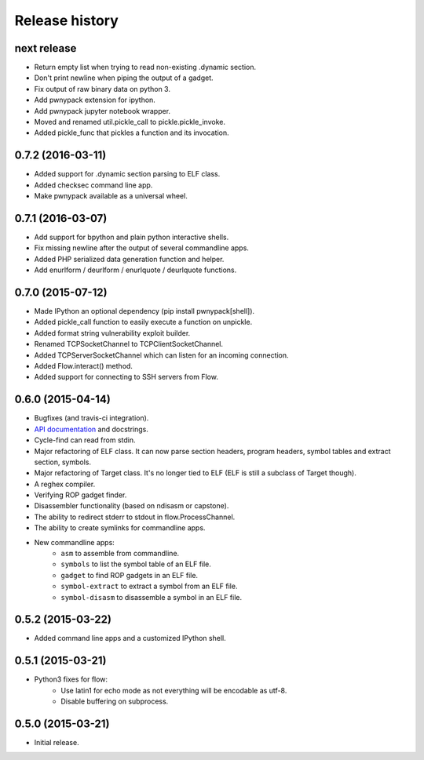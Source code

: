 Release history
###############

next release
============

* Return empty list when trying to read non-existing .dynamic section.
* Don't print newline when piping the output of a gadget.
* Fix output of raw binary data on python 3.
* Add pwnypack extension for ipython.
* Add pwnypack jupyter notebook wrapper.
* Moved and renamed util.pickle_call to pickle.pickle_invoke.
* Added pickle_func that pickles a function and its invocation.

0.7.2 (2016-03-11)
==================

* Added support for .dynamic section parsing to ELF class.
* Added checksec command line app.
* Make pwnypack available as a universal wheel.

0.7.1 (2016-03-07)
==================

* Add support for bpython and plain python interactive shells.
* Fix missing newline after the output of several commandline apps.
* Added PHP serialized data generation function and helper.
* Add enurlform / deurlform / enurlquote / deurlquote functions.

0.7.0 (2015-07-12)
==================

* Made IPython an optional dependency (pip install pwnypack[shell]).
* Added pickle_call function to easily execute a function on unpickle.
* Added format string vulnerability exploit builder.
* Renamed TCPSocketChannel to TCPClientSocketChannel.
* Added TCPServerSocketChannel which can listen for an incoming connection.
* Added Flow.interact() method.
* Added support for connecting to SSH servers from Flow.

0.6.0 (2015-04-14)
==================

* Bugfixes (and travis-ci integration).
* `API documentation <http://pwnypack.readthedocs.org/>`_ and docstrings.
* Cycle-find can read from stdin.
* Major refactoring of ELF class. It can now parse section headers, program
  headers, symbol tables and extract section, symbols.
* Major refactoring of Target class. It's no longer tied to ELF (ELF is still
  a subclass of Target though).
* A reghex compiler.
* Verifying ROP gadget finder.
* Disassembler functionality (based on ndisasm or capstone).
* The ability to redirect stderr to stdout in flow.ProcessChannel.
* The ability to create symlinks for commandline apps.
* New commandline apps:
    * ``asm`` to assemble from commandline.
    * ``symbols`` to list the symbol table of an ELF file.
    * ``gadget`` to find ROP gadgets in an ELF file.
    * ``symbol-extract`` to extract a symbol from an ELF file.
    * ``symbol-disasm`` to disassemble a symbol in an ELF file.

0.5.2 (2015-03-22)
==================

* Added command line apps and a customized IPython shell.

0.5.1 (2015-03-21)
==================

* Python3 fixes for flow:
    * Use latin1 for echo mode as not everything will be encodable as utf-8.
    * Disable buffering on subprocess.

0.5.0 (2015-03-21)
==================

* Initial release.
